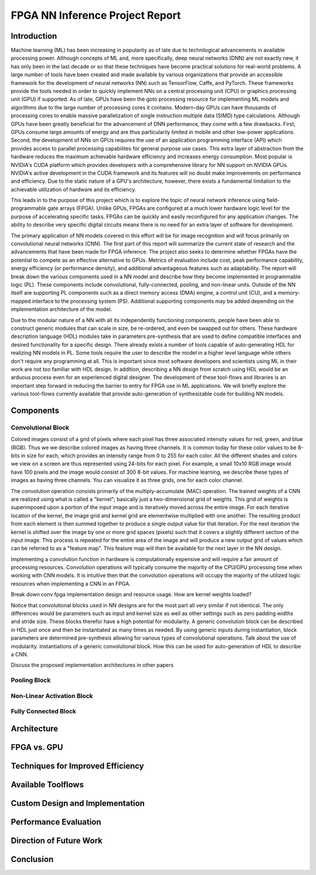 
********************************
FPGA NN Inference Project Report
********************************

Introduction
============

Machine learning (ML) has been increasing in popularity as of late due to technilogical advancements in available processing power. Although concepts of ML and, more specifically, deep neural networks (DNN) are not exactly new, it has only been in the last decade or so that these techniques have become practical solutions for real-world problems. A large number of tools have been created and made available by various organizations that provide an accessible framework for the development of neural networks (NN) such as TensorFlow, Caffe, and PyTorch. These frameworks provide the tools needed in order to quickly implement NNs on a central processing unit (CPU) or graphics processing unit (GPU) if supported. As of late, GPUs have been the goto processing resource for implementing ML models and algorithms due to the large number of processing cores it contains. Modern-day GPUs can have thousands of processing cores to enable massive parallelization of single instruction multiple data (SIMD) type calculations. Although GPUs have been greatly beneficial for the advancement of DNN performance, they come with a few drawbacks. First, GPUs consume large amounts of energy and are thus particularily limited in mobile and other low-power applications. Second, the development of NNs on GPUs requires the use of an application programming interface (API) which provides access to parallel processing capabilites for general purpose use cases. This extra layer of abstraction from the hardware reduces the maximum achievable hardware efficiency and increases energy consumption. Most popular is NVIDIA's CUDA platform which provides developers with a comprehensive library for NN support on NVIDIA GPUs. NVIDIA's active development in the CUDA framework and its features will no doubt make improvements on performance and efficiency. Due to the static nature of a GPU's architecture, however, there exists a fundamental limitation to the achievable utilization of hardware and its efficiency.

This leads in to the purpose of this project which is to explore the topic of neural network inference using field-programmable gate arrays (FPGA). Unlike GPUs, FPGAs are configured at a much lower hardware logic level for the purpose of accelerating specific tasks. FPGAs can be quickly and easily reconfigured for any application changes. The ability to describe very specific digital circuits means there is no need for an extra layer of software for development. 

The primary application of NN models covered in this effort will be for image recognition and will focus primarily on convolutional neural networks (CNN). The first part of this report will summarize the current state of research and the advancements that have been made for FPGA inference. The project also seeks to determine whether FPGAs have the potential to compete as an effective alternative to GPUs. Metrics of evaluation include cost, peak performance capability, energy efficiency (or performance density), and additional advantageous features such as adaptability. The report will break down the various components used in a NN model and describe how they become implemented in programmable logic (PL). These components include convolutional, fully-connected, pooling, and non-linear units. Outside of the NN itself are supporting PL components such as a direct memory access (DMA) engine, a control unit (CU), and a memory-mapped interface to the processing system (PS). Additional supporting components may be added depending on the implementation architecture of the model.

Due to the modular nature of a NN with all its independently functioning components, people have been able to construct generic modules that can scale in size, be re-ordered, and even be swapped out for others. These hardware description language (HDL) modules take in parameters pre-synthesis that are used to define compatible interfaces and desired functionality for a specific design. There already exists a number of tools capable of auto-generating HDL for realizing NN models in PL. Some tools require the user to describe the model in a higher level language while others don't require any programming at all. This is important since most software developers and scientists using ML in their work are not too familiar with HDL design. In addition, describing a NN design from scratch using HDL would be an arduous process even for an experienced digital designer. The development of these tool-flows and libraries is an important step forward in reducing the barrier to entry for FPGA use in ML applications. We will briefly explore the various tool-flows currently available that provide auto-generation of synthesizable code for building NN models.


Components
==========

Convolutional Block
-------------------

Colored images consist of a grid of pixels where each pixel has three associated intensity values for red, green, and blue (RGB). Thus we we describe colored images as having three channels. It is common today for these color values to be 8-bits in size for each, which provides an intensity range from 0 to 255 for each color. All the different shades and colors we view on a screen are thus represented using 24-bits for each pixel. For example, a small 10x10 RGB image would have 100 pixels and the image would consist of 300 8-bit values. For machine learning, we describe these types of images as having three channels. You can visualize it as three grids, one for each color channel.

The convolution operation consists primarily of the multiply-accumulate (MAC) operation. The trained weights of a CNN are realized using what is called a "kernel"; basically just a two-dimensional grid of weights. This grid of weights is superimposed upon a portion of the input image and is iteratively moved across the entire image. For each iterative location of the kernel, the image grid and kernel grid are elementwise multiplied with one another. The resulting product from each element is then summed together to produce a single output value for that iteration. For the next iteration the kernel is shifted over the image by one or more grid spaces (pixels) such that it covers a slightly different section of the input image. This process is repeated for the entire area of the image and will produce a new output grid of values which can be referred to as a "feature map". This feature map will then be available for the next layer in the NN design. 

Implementing a convolution function in hardware is computationally expensive and will require a fair amount of processing resources. Convolution operations will typically consume the majority of the CPU/GPU processing time when working with CNN models. It is intuitive then that the convolution operations will occupy the majority of the utilized logic resources when implementing a CNN in an FPGA. 

Break down conv fpga implementation design and resource usage. How are kernel weights loaded?

Notice that convolutional blocks used in NN designs are for the most part all very similar if not identical. The only differences would be parameters such as input and kernel size as well as other settings such as zero padding widths and stride size. These blocks therefor have a high potential for modularity. A generic convolution block can be described in HDL just once and then be instantiated as many times as needed. By using generic inputs during instantiation, block parameters are determined pre-synthesis allowing for various types of convolutional operations. 
Talk about the use of modularity. Instantiations of a generic convolutional block. How this can be used for auto-generation of HDL to describe a CNN.

Discuss the proposed implementation architectures in other papers

Pooling Block
-------------

Non-Linear Activation Block
---------------------------

Fully Connected Block
---------------------

Architecture
============


FPGA vs. GPU
============


Techniques for Improved Efficiency
==================================


Available Toolflows
===================


Custom Design and Implementation
================================


Performance Evaluation
======================


Direction of Future Work
========================


Conclusion
==========
